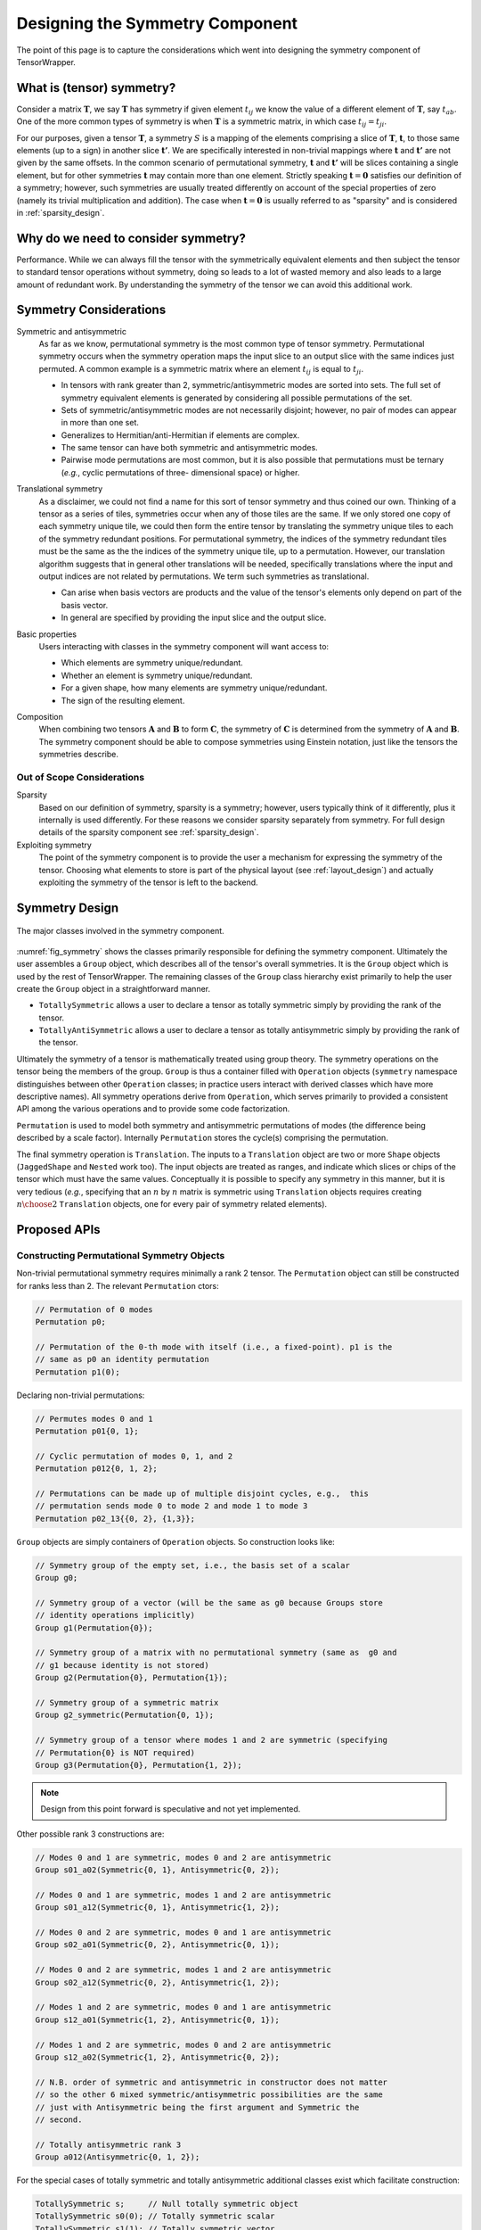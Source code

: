 .. Copyright 2023 NWChemEx-Project
..
.. Licensed under the Apache License, Version 2.0 (the "License");
.. you may not use this file except in compliance with the License.
.. You may obtain a copy of the License at
..
.. http://www.apache.org/licenses/LICENSE-2.0
..
.. Unless required by applicable law or agreed to in writing, software
.. distributed under the License is distributed on an "AS IS" BASIS,
.. WITHOUT WARRANTIES OR CONDITIONS OF ANY KIND, either express or implied.
.. See the License for the specific language governing permissions and
.. limitations under the License.

.. _tw_designing_the_symmetry_component:

################################
Designing the Symmetry Component
################################

The point of this page is to capture the considerations which went into
designing the symmetry component of TensorWrapper.

**************************
What is (tensor) symmetry?
**************************

.. |T| replace:: :math:`\mathbf{T}`
.. |tij| replace:: :math:`t_{ij}`
.. |tab| replace:: :math:`t_{ab}`
.. |t| replace:: :math:`\mathbf{t}`
.. |tp| replace:: :math:`\mathbf{t'}`
.. |S| replace:: :math:`S`

Consider a matrix |T|, we say |T| has symmetry if given element |tij| we know
the value of a different element of |T|, say |tab|. One of the more common types
of symmetry is when |T| is a symmetric matrix, in which case
:math:`t_{ij} = t_{ji}`.

For our purposes, given a tensor |T|, a symmetry |S| is a mapping of the
elements comprising a slice of |T|, |t|, to those same elements (up to a sign)
in another slice |tp|. We are specifically interested in non-trivial mappings
where |t| and |tp| are not given by the same offsets. In the common scenario of
permutational symmetry, |t| and |tp| will be slices containing a single element,
but for other symmetries |t| may contain more
than one element. Strictly speaking :math:`\mathbf{t}=\mathbf{0}` satisfies
our definition of a symmetry; however, such symmetries are usually treated
differently on account of the special properties of zero (namely its trivial
multiplication and addition). The case when :math:`\mathbf{t}=\mathbf{0}` is
usually referred to as "sparsity" and is considered in :ref:`sparsity_design`.

************************************
Why do we need to consider symmetry?
************************************

Performance. While we can always fill the tensor with the symmetrically
equivalent elements and then subject the tensor to standard tensor operations
without symmetry, doing so leads to a lot of wasted memory and also leads to a
large amount of redundant work. By understanding the symmetry of the tensor we
can avoid this additional work.

***********************
Symmetry Considerations
***********************

.. _sym_symmetric_and_antisymmetric:

Symmetric and antisymmetric
   As far as we know, permutational symmetry is the most common type of tensor
   symmetry. Permutational symmetry occurs when the symmetry operation maps
   the input slice to an output slice with the same indices just permuted. A
   common example is a symmetric matrix where an element |tij| is equal to
   :math:`t_{ji}`.

   - In tensors with rank greater than 2, symmetric/antisymmetric modes are
     sorted into sets. The full set of symmetry equivalent elements is generated
     by considering all possible permutations of the set.
   - Sets of symmetric/antisymmetric modes are not necessarily disjoint;
     however, no pair of modes can appear in more than one set.
   - Generalizes to Hermitian/anti-Hermitian  if elements are complex.
   - The same tensor can have both symmetric and antisymmetric modes.
   - Pairwise mode permutations are most common, but it is also possible that
     permutations must be ternary (*e.g.*, cyclic permutations of three-
     dimensional space) or higher.

.. _sym_translational_symmetry:

Translational symmetry
   As a disclaimer, we could not find a name for this sort of tensor symmetry
   and thus coined our own. Thinking of a tensor as a series of tiles,
   symmetries occur when any of those tiles are the same. If we only stored
   one copy of each symmetry unique tile, we could then form the entire tensor
   by translating the symmetry unique tiles to each of the symmetry redundant
   positions. For permutational symmetry, the indices of the symmetry redundant
   tiles must be the same as the the indices of the symmetry unique tile, up
   to a permutation. However, our translation algorithm suggests that in
   general other translations will be needed, specifically translations where
   the input and output indices are not related by permutations. We term such
   symmetries as translational.

   - Can arise when basis vectors are products and the value of the tensor's
     elements only depend on part of the basis vector.
   - In general are specified by providing the input slice and the output
     slice.

.. _sym_basic_properties:

Basic properties
   Users interacting with classes in the symmetry component will want access to:

   - Which elements are symmetry unique/redundant.
   - Whether an element is symmetry unique/redundant.
   - For a given shape, how many elements are symmetry unique/redundant.
   - The sign of the resulting element.

.. |A| replace:: :math:`\mathbf{A}`
.. |B| replace:: :math:`\mathbf{B}`
.. |C| replace:: :math:`\mathbf{C}`

.. _sym_composition:

Composition
   When combining two tensors |A| and |B| to form |C|, the symmetry of |C| is
   determined from the symmetry of |A| and |B|. The symmetry component should
   be able to compose symmetries using Einstein notation, just like the
   tensors the symmetries describe.

Out of Scope Considerations
===========================

Sparsity
   Based on our definition of symmetry, sparsity is a symmetry; however, users
   typically think of it differently, plus it internally is used differently.
   For these reasons we consider sparsity separately from symmetry. For full
   design details of the sparsity component see :ref:`sparsity_design`.

Exploiting symmetry
   The point of the symmetry component is to provide the user a mechanism for
   expressing the symmetry of the tensor. Choosing what elements to store is
   part of the physical layout (see :ref:`layout_design`) and actually
   exploiting the symmetry of the tensor is left to the backend.

***************
Symmetry Design
***************

.. _fig_symmetry:

.. figure:: assets/symmetry.png
   :align: center

   The major classes involved in the symmetry component.

:numref:`fig_symmetry` shows the classes primarily responsible for defining
the symmetry component. Ultimately the user assembles a ``Group`` object,
which describes all of the tensor's overall symmetries. It is the ``Group``
object which is used by the rest of TensorWrapper. The remaining classes of
the ``Group`` class hierarchy exist primarily to help the user create the
``Group`` object in a straightforward manner.

- ``TotallySymmetric`` allows a user to declare a tensor as totally symmetric
  simply by providing the rank of the tensor.
- ``TotallyAntiSymmetric`` allows a user to declare a tensor as totally
  antisymmetric simply by providing the rank of the tensor.

Ultimately the symmetry of a tensor is mathematically treated using group
theory. The symmetry operations on the tensor being the members of the group.
``Group`` is thus a container filled with ``Operation`` objects (``symmetry``
namespace distinguishes between other ``Operation`` classes; in practice users
interact with derived classes which have more descriptive names). All symmetry
operations derive from ``Operation``, which serves primarily to
provided a consistent API among the various operations and to provide some
code factorization.

``Permutation`` is used to model both symmetry and antisymmetric permutations
of modes (the difference being described by a scale factor). Internally
``Permutation`` stores the cycle(s) comprising the permutation.

The final symmetry operation is ``Translation``. The inputs to a ``Translation``
object are two or more ``Shape`` objects (``JaggedShape`` and ``Nested`` work
too). The input objects are treated as ranges, and indicate which slices or
chips of the tensor which must have the same values. Conceptually it is
possible to specify any symmetry in this manner, but it is very tedious (*e.g.*,
specifying that an :math:`n` by :math:`n` matrix is symmetric using
``Translation`` objects requires creating :math:`n\choose 2` ``Translation``
objects, one for every pair of symmetry related elements).

*************
Proposed APIs
*************

Constructing Permutational Symmetry Objects
===========================================

Non-trivial permutational symmetry requires minimally a rank 2 tensor. The
``Permutation`` object can still be constructed for ranks less than 2. The
relevant ``Permutation`` ctors:

.. code-block:: c++

   // Permutation of 0 modes
   Permutation p0;

   // Permutation of the 0-th mode with itself (i.e., a fixed-point). p1 is the
   // same as p0 an identity permutation
   Permutation p1(0);

Declaring non-trivial permutations:

.. code-block:: c++

   // Permutes modes 0 and 1
   Permutation p01{0, 1};

   // Cyclic permutation of modes 0, 1, and 2
   Permutation p012{0, 1, 2};

   // Permutations can be made up of multiple disjoint cycles, e.g.,  this
   // permutation sends mode 0 to mode 2 and mode 1 to mode 3
   Permutation p02_13{{0, 2}, {1,3}};

``Group`` objects are simply containers of ``Operation`` objects. So
construction looks like:

.. code-block:: c++

   // Symmetry group of the empty set, i.e., the basis set of a scalar
   Group g0;

   // Symmetry group of a vector (will be the same as g0 because Groups store
   // identity operations implicitly)
   Group g1(Permutation{0});

   // Symmetry group of a matrix with no permutational symmetry (same as  g0 and
   // g1 because identity is not stored)
   Group g2(Permutation{0}, Permutation{1});

   // Symmetry group of a symmetric matrix
   Group g2_symmetric(Permutation{0, 1});

   // Symmetry group of a tensor where modes 1 and 2 are symmetric (specifying
   // Permutation{0} is NOT required)
   Group g3(Permutation{0}, Permutation{1, 2});

.. note::

   Design from this point forward is speculative and not yet implemented.

Other possible rank 3 constructions are:

.. code-block:: c++

   // Modes 0 and 1 are symmetric, modes 0 and 2 are antisymmetric
   Group s01_a02(Symmetric{0, 1}, Antisymmetric{0, 2});

   // Modes 0 and 1 are symmetric, modes 1 and 2 are antisymmetric
   Group s01_a12(Symmetric{0, 1}, Antisymmetric{1, 2});

   // Modes 0 and 2 are symmetric, modes 0 and 1 are antisymmetric
   Group s02_a01(Symmetric{0, 2}, Antisymmetric{0, 1});

   // Modes 0 and 2 are symmetric, modes 1 and 2 are antisymmetric
   Group s02_a12(Symmetric{0, 2}, Antisymmetric{1, 2});

   // Modes 1 and 2 are symmetric, modes 0 and 1 are antisymmetric
   Group s12_a01(Symmetric{1, 2}, Antisymmetric{0, 1});

   // Modes 1 and 2 are symmetric, modes 0 and 2 are antisymmetric
   Group s12_a02(Symmetric{1, 2}, Antisymmetric{0, 2});

   // N.B. order of symmetric and antisymmetric in constructor does not matter
   // so the other 6 mixed symmetric/antisymmetric possibilities are the same
   // just with Antisymmetric being the first argument and Symmetric the
   // second.

   // Totally antisymmetric rank 3
   Group a012(Antisymmetric{0, 1, 2});

For the special cases of totally symmetric and totally antisymmetric additional
classes exist which facilitate construction:

.. code-block:: c++

   TotallySymmetric s;     // Null totally symmetric object
   TotallySymmetric s0(0); // Totally symmetric scalar
   TotallySymmetric s1(1); // Totally symmetric vector
   TotallySymmetric s2(2); // Totally symmetric matrix
   TotallySymmetric s3(3); // Totally symmetric rank 3 tensor

   TotallyAntisymmetric a;     // Null totally symmetric object
   TotallyAntisymmetric a0(0); // Totally antisymmetric scalar
   TotallyAntisymmetric a1(1); // Totally antisymmetric vector
   TotallyAntisymmetric a2(2); // Totally antisymmetric matrix
   TotallyAntisymmetric a3(3); // Totally antisymmetric rank 3 tensor

Once we consider rank 4 and higher we can also have multiple symmetric (or
antisymmetric) categories, for example:

.. code-block:: c++

   Group s01_s23(Symmetric{0, 1}, Symmetric{2, 3});

A ``Symmetric``, ``Antisymmetric``, or ``Asymmetric`` object given ``n`` modes,
stands for all ``n`` choose 2 possible mode pairs that can be formed from the
``n`` modes in it, *i.e.*, ``s01_s23`` is NOT the same as:

.. code-block:: c++

   Group s0123(Symmetric{0, 1, 2, 3});

because ``s0123`` additionally has symmetries among 0 and 2, 0 and 3,
1 and 2, and 1 and 3, which are not present in ``s01_s23``.

Constructing Group Objects with Translational Symmetry
=========================================================

For specifying permutational symmetry we needed to state the modes to permute.
For translational symmetry we need to specify which blocks are equivalent:

.. code-block:: c++

   // Block 0 starts at {0,0} and ends at {10,10}
   // Block 1 starts at {10,10} and ends at {20,20}
   // Block 2 starts at {20,20} and ends at {30,30}
   Shape block0{10, 10}, block1({10, 10}, {10, 10}), block2({10, 10}, {20, 20});

   // matrix where block0 is the same as block1
   Group b0b1(Translation{block0, block1});

   // matrix where block0 is the same as block1 and block2
   Group b0b1b2(Translation{block0, block1, block2});

   // Just like permutational symmetry where only some of the modes need to
   // be involved, we can have translational symmetry which only involves a
   // subset of the modes. In this case we need to specify which modes the
   // indices are associated with. The following declares a Group object
   // for a rank 3 tensor where modes 0 and 1 have translational symmetry such
   // that the block0 slice is the same as the block1 slice
   Group b0b1(3, Translation({block0, block1}, {0, 1}));

Translational symmetry can also be declared for more exotic ranges, such as
those involving jagged and/or nested:

.. code-block:: c++

   // Block of a jagged matrix where row 0 is 10 elements long and row 1 is 20
   JaggedShape jblock0{Shape{10}, Shape{20}};

   // Block of a jagged matrix where row 2 is 10 elements long and row 3 is 20
   JaggedShape jblock1({Shape{10}, Shape{20}}, {2});

   // Symmetry for a jagged matrix where block0 and block1 must be the same
   Group b0b1(Translation{jblock0, jblock1});

   // Outer vector 10 elements long, inner are 20
   Nested<Shape> nblock0({1,1}, Shape{10, 20});

   // Same shape, but the first index of the first inner vector is 20 not 0
   Nested<Shape> nblock1({1, 1}, Shape({10, 20}, {0, 20}));

   // Symmetry for a rank 4 tensor where modes 0 and 1 are nested
   Group nb0nb1(4, Translation{nblock0, nblock1}, {0, 1});

Note that the fact that ``Translation`` describes a symmetry operation means
that the shapes in the symmetry operations must be the same up to a translation
of the origin. The shapes will also need to be consistent with the shapes of
the respective modes of the tensor. Finally, we note that it's possible to
combine all of these mechanisms:

.. code-block:: c++

   // two 1 by 1 shapes, one with origin (0, 0) the other with origin (1,1)
   Shape e00{1, 1}, e11({1, 1}, {1, 1});

   // Rank 4 tensor, slice is the same as the (1,1) slice and modes 2 and
   // 3 are symmetric
   Group sym(Translational({e00, e11}, {0, 1}), Symmetric{2, 3});

Basic Properties
================

While I have some idea of what properties will be needed, how to best expose
them is punted until I have a better idea of how they would be used under the
hood.

*******
Summary
*******

:ref:`sym_symmetric_and_antisymmetric`
   The ``Permutation`` class has been introduced to facilitate expressing
   permutations.

:ref:`sym_translational_symmetry`
   The ``Translation`` class describes slices of the tensor which are the same.

:ref:`sym_basic_properties`
   This is one of the primary responsibilities of the ``Group`` class.

****************
Additional Notes
****************

- Can we use jagged tensors here? In particular I'm thinking an upper-triangular
  matrix without the lower triangle is a jagged matrix.
- I believe that symmetry can be completely implemented without needing to
  store the tensor's overall shape (``Translational`` will need the shapes of
  the blocks, but shouldn't need the overall shape).
